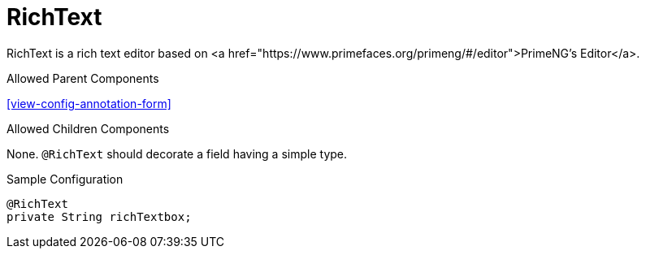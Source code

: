 [[view-config-annotation-rich-text]]
= RichText

RichText is a rich text editor based on <a href="https://www.primefaces.org/primeng/#/editor">PrimeNG's Editor</a>.

.Allowed Parent Components
<<view-config-annotation-form>>

.Allowed Children Components
None. `@RichText` should decorate a field having a simple type.

[source,java,indent=0]
[subs="verbatim,attributes"]
.Sample Configuration
----
@RichText
private String richTextbox;
----
